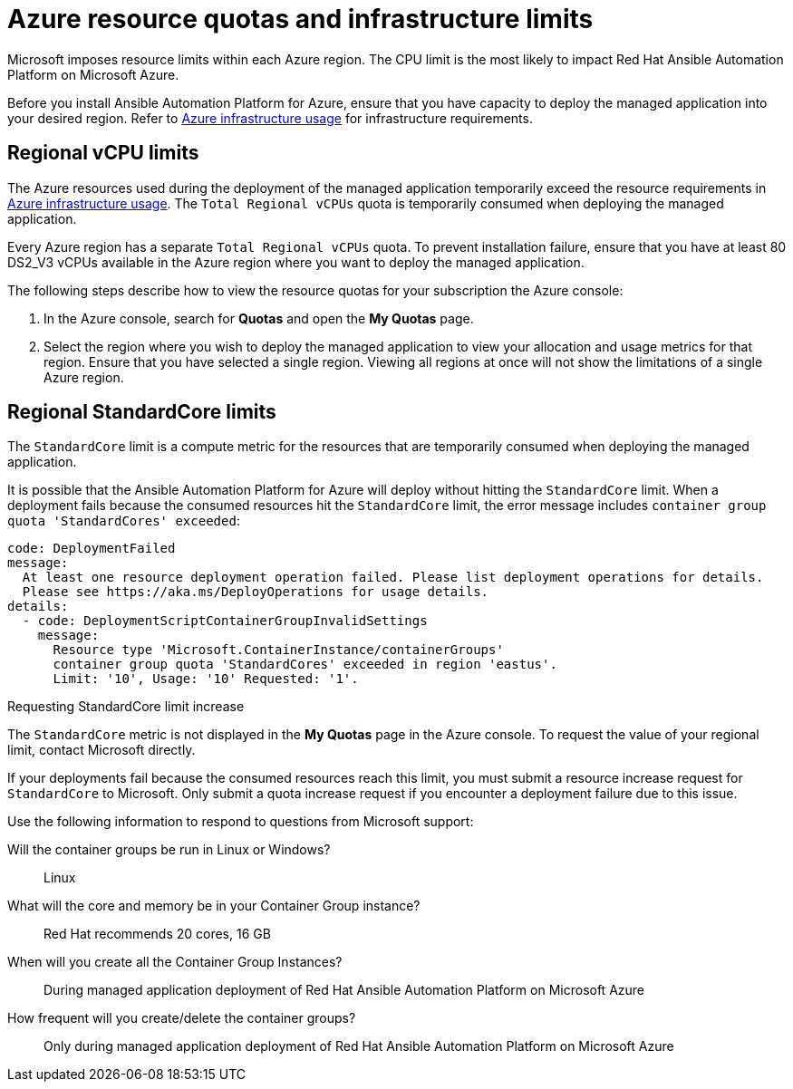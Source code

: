 ////
Base the file name and the ID on the module title. For example:
* file name: con-my-concept-module-a.adoc
* ID: [id="con-my-concept-module-a_{context}"]
* Title: = My concept module A
////

[id="proc-azure-resource-quotas"]

= Azure resource quotas and infrastructure limits

Microsoft imposes resource limits within each Azure region. The CPU limit is the most likely to impact Red Hat Ansible Automation Platform on Microsoft Azure.

Before you install Ansible Automation Platform for Azure, ensure that you have capacity to deploy the managed application into your desired region.
Refer to xref:con-aap-azure-infrastructure-usage[Azure infrastructure usage] for infrastructure requirements.

== Regional vCPU limits

The Azure resources used during the deployment of the managed application temporarily exceed the resource requirements in xref:con-aap-azure-infrastructure-usage[Azure infrastructure usage]. The `Total Regional vCPUs` quota is temporarily consumed when deploying the managed application.

Every Azure region has a separate `Total Regional vCPUs` quota. To prevent installation failure, ensure that you have at least 80 DS2_V3 vCPUs available in the Azure region where you want to deploy the managed application.

The following steps describe how to view the resource quotas for your subscription the Azure console:

. In the Azure console, search for *Quotas* and open the *My Quotas* page.
. Select the region where you wish to deploy the managed application to view your allocation and usage metrics for that region.
Ensure that you have selected a single region. Viewing all regions at once will not show the limitations of a single Azure region.

== Regional StandardCore limits

The `StandardCore` limit is a compute metric for the resources that are temporarily consumed when deploying the managed application.

It is possible that the Ansible Automation Platform for Azure will deploy without hitting the `StandardCore` limit.
When a deployment fails because the consumed resources hit the `StandardCore` limit, the error message includes `container group quota 'StandardCores' exceeded`:

----
code: DeploymentFailed
message:
  At least one resource deployment operation failed. Please list deployment operations for details. 
  Please see https://aka.ms/DeployOperations for usage details.
details:
  - code: DeploymentScriptContainerGroupInvalidSettings
    message:
      Resource type 'Microsoft.ContainerInstance/containerGroups' 
      container group quota 'StandardCores' exceeded in region 'eastus'.
      Limit: '10', Usage: '10' Requested: '1'.
----

.Requesting StandardCore limit increase 

The `StandardCore` metric is not displayed in the *My Quotas* page in the Azure console. To request the value of your regional limit, contact Microsoft directly.

If your deployments fail because the consumed resources reach this limit, you must submit a resource increase request for `StandardCore` to Microsoft.
Only submit a quota increase request if you encounter a deployment failure due to this issue.

Use the following information to respond to questions from Microsoft support:

Will the container groups be run in Linux or Windows?:: Linux	
What will the core and memory be in your Container Group instance?:: Red Hat recommends 20 cores, 16 GB	
When will you create all the Container Group Instances?:: During managed application deployment of Red Hat Ansible Automation Platform on Microsoft Azure	
How frequent will you create/delete the container groups?:: Only during managed application deployment of Red Hat Ansible Automation Platform on Microsoft Azure	

